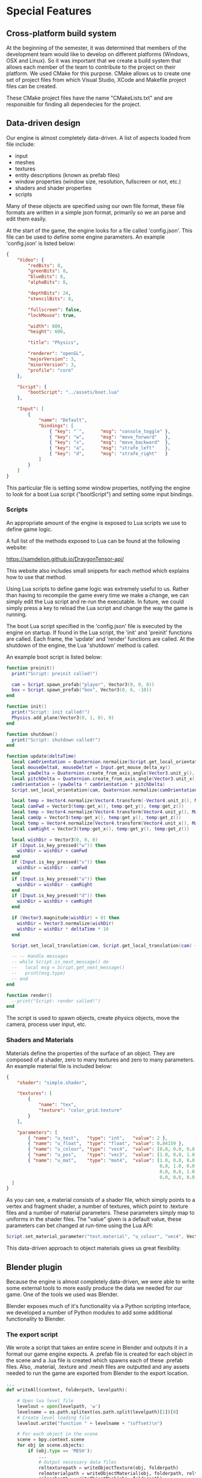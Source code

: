 * Special Features

** Cross-platform build system

At the beginning of the semester, it was determined that members of the
development team would like to develop on different platforms (Windows, OSX and
Linux). So it was important that we create a build system that allows each
member of the team to contribute to the project on their platform. We used CMake
for this purpose. CMake allows us to create one set of project files from which
Visual Studio, XCode and Makefile project files can be created.

These CMake project files have the name "CMakeLists.txt" and are responsible for
finding all dependecies for the project.

** Data-driven design

Our engine is almost completely data-driven. A list of aspects loaded from file
include:

- input
- meshes
- textures
- entity descriptions (known as prefab files)
- window properties (window size, resolution, fullscreen or not, etc.)
- shaders and shader properties
- scripts

Many of these objects are specified using our own file format, these file
formats are written in a simple json format, primarily so we an parse and edit
them easily.

At the start of the game, the engine looks for a file called 'config.json'. This
file can be used to define some engine parameters. An example 'config.json' is
listed below:

#+NAME: config.json
#+BEGIN_SRC json
{
    "Video": {
        "redBits": 8,
        "greenBits": 8,
        "blueBits": 8,
        "alphaBits": 8,
       
        "depthBits": 24,
        "stencilBits": 8,

        "fullscreen": false,
        "lockMouse": true,

        "width": 800,
        "height": 600,

        "title": "Physics",

        "renderer": "openGL",
        "majorVersion": 3,
        "minorVersion": 3,
        "profile": "core"
    },

    "Script": {
        "bootScript": "../assets/boot.lua"
    },

    "Input": [
        {
            "name": "Default",
            "bindings": [
                { "key": "`",      "msg": "console_toggle" },
                { "key": "w",      "msg": "move_forward"   },
                { "key": "s",      "msg": "move_backward"  },
                { "key": "a",      "msg": "strafe_left"    },
                { "key": "d",      "msg": "strafe_right"   }
            ]
        }
    ]
}
#+END_SRC

This particular file is setting some window properties, notifying the engine to
look for a boot Lua script ("bootScript") and setting some input bindings.

*** Scripts

An appropriate amount of the engine is exposed to Lua scripts we use to define
game logic.

A full list of the methods exposed to Lua can be found at the following website:

https://samdelion.github.io/DraygonTensor-api/

This website also includes small snippets for each method which explains how to
use that method.

Using Lua scripts to define game logic was extremely useful to us. Rather than
having to recompile the game every time we make a change, we can simply edit the
Lua script and re-run the executable. In future, we could simply press a key to
reload the Lua script and change the way the game is running.

The boot Lua script specified in the 'config.json' file is executed by the
engine on startup. If found in the Lua script, the 'init' and 'preinit'
functions are called. Each frame, the 'update' and 'render' functions are
called. At the shutdown of the engine, the Lua 'shutdown' method is called.

An example boot script is listed below:

#+NAME: boot.lua
#+BEGIN_SRC lua
function preinit()
  print("Script: preinit called!")

  cam = Script.spawn_prefab("player", Vector3(0, 0, 0))
  box = Script.spawn_prefab("box", Vector3(0, 6, -10))
end

function init()
  print("Script: init called!")
  Physics.add_plane(Vector3(0, 1, 0), 0)
end

function shutdown()
  print("Script: shutdown called!")
end

function update(deltaTime)
  local camOrientation = Quaternion.normalize(Script.get_local_orientation(cam))
  local mouseDeltaX, mouseDeltaY = Input.get_mouse_delta_xy()
  local yawDelta = Quaternion.create_from_axis_angle(Vector3.unit_y(), -mouseDeltaX * deltaTime)
  local pitchDelta = Quaternion.create_from_axis_angle(Vector3.unit_x(), -mouseDeltaY * deltaTime)
  camOrientation = (yawDelta * camOrientation * pitchDelta)
  Script.set_local_orientation(cam, Quaternion.normalize(camOrientation))

  local temp = Vector4.normalize(Vector4.transform(-Vector4.unit_z(), Matrix4.create_from_quaternion(camOrientation)))
  local camFwd = Vector3(temp:get_x(), temp:get_y(), temp:get_z())
  local temp = Vector4.normalize(Vector4.transform(Vector4.unit_y(), Matrix4.create_from_quaternion(camOrientation)))
  local camUp = Vector3(temp:get_x(), temp:get_y(), temp:get_z())
  local temp = Vector4.normalize(Vector4.transform(Vector4.unit_x(), Matrix4.create_from_quaternion(camOrientation)))
  local camRight = Vector3(temp:get_x(), temp:get_y(), temp:get_z())
 
  local wishDir = Vector3(0, 0, 0)
  if (Input.is_key_pressed("w")) then
    wishDir = wishDir + camFwd
  end
  if (Input.is_key_pressed("s")) then
    wishDir = wishDir - camFwd
  end
  if (Input.is_key_pressed("a")) then
    wishDir = wishDir - camRight
  end
  if (Input.is_key_pressed("d")) then
    wishDir = wishDir + camRight
  end

  if (Vector3.magnitude(wishDir) > 0) then
    wishDir = Vector3.normalize(wishDir)
    wishDir = wishDir * deltaTime * 10
  end

  Script.set_local_translation(cam, Script.get_local_translation(cam) + wishDir);

  -- -- Handle messages
  -- while Script.is_next_message() do
  --   local msg = Script.get_next_message()
  --   print(msg.type)
  -- end
end

function render()
  --print("Script: render called!")
end
#+END_SRC

The script is used to spawn objects, create physics objects, move the camera,
process user input, etc.

*** Shaders and Materials

Materials define the properties of the surface of an object. They are composed
of a shader, zero to many textures and zero to many parameters. An example
material file is included below:

#+NAME: test.material
#+BEGIN_SRC json
{
    "shader": "simple.shader",

    "textures": [
        {
            "name": "tex",
            "texture": "color_grid.texture"
        }
    ],

    "parameters": [
        { "name": "u_test",   "type": "int",   "value": 2 },
        { "name": "u_float",  "type": "float", "value": 0.84159 },
        { "name": "u_colour", "type": "vec4",  "value": [0.8, 0.0, 0.8, 0.5] },
        { "name": "u_pos",    "type": "vec3",  "value": [1.0, 0.0, 1.0] },
        { "name": "u_mat",    "type": "mat4",  "value": [1.0, 0.0, 0.0, 0.0,
                                                         0.0, 1.0, 0.0, 0.0,
                                                         0.0, 0.0, 1.0, 0.0,
                                                         0.0, 0.0, 0.0, 4.0] }
  ]
}
#+END_SRC

As you can see, a material consists of a shader file, which simply points to a
vertex and fragment shader, a number of textures, which point to .texture files
and a number of material parameters. These parameters simply map to uniforms in
the shader files. The "value" given is a default value, these parameters can bet
changed at run-time using the Lua API:

#+BEGIN_SRC lua
Script.set_material_parameter("test.material", "u_colour", "vec4", Vector4(1, 0, 0, 1))
#+END_SRC

This data-driven approach to object materials gives us great flexibility.

** Blender plugin

Because the engine is almost completely data-driven, we were able to write some
external tools to more easily produce the data we needed for our game. One of
the tools we used was Blender.

Blender exposes much of it's functionality via a Python scripting interface, we
developed a number of Python modules to add some additional functionality to
Blender.

*** The export script

We wrote a script that takes an entire scene in Blender and outputs it in a
format our game engine expects. A .prefab file is created for each object in the
scene and a .lua file is created which spawns each of these .prefab files. Also,
.material, .texture and .mesh files are outputted and any assets needed to run
the game are exported from Blender to the export location.

#+NAME: src/blender/addons/io_draygon/__init__.py
#+BEGIN_SRC python
...
def writeAll(context, folderpath, levelpath):

    # Open lua level file
    levelout = open(levelpath, 'w')
    levelname = os.path.splitext(os.path.split(levelpath)[1])[0]
    # Create level loading file
    levelout.write("function " + levelname + "(offset)\n")

    # For each object in the scene
    scene = bpy.context.scene
    for obj in scene.objects:
        if (obj.type == 'MESH'):
            ...
            # Output necessary data files
            reltexturepath = writeObjectTexture(obj, folderpath)
            relmaterialpath = writeObjectMaterial(obj, folderpath, reltexturepath)
            relmeshpath = writeObjectMesh(obj, folderpath)
            relprefabpath = writePrefab(obj, folderpath, relmeshpath, relmaterialpath)

            # Ensure the object is spawned in the correct place
            position = "Vector3(" + str(obj.location.x) + ", " + str(obj.location.z) + ", " + str(-obj.location.y) + ")"
            scale = "Vector3(" + str(obj.scale.x) + ", " + str(obj.scale.z) + ", " + str(obj.scale.y) + ")"
            orientation = obj.rotation_euler.to_quaternion()

            orientation = "Quaternion(" + str(orientation[1]) + ", " + str(orientation[3]) + ", " + str(-orientation[2]) + ", " + str(orientation[0]) + ")"

            levelout.write(luatab + "local location = " + position + "\n")
            levelout.write(luatab + "if offset ~= nil then\n")
            levelout.write(luatab + luatab + "location = location + offset\n")
            levelout.write(luatab + "end\n")
            levelout.write(luatab + "Script.spawn_prefab(\"" + os.path.splitext(relprefabpath)[0] + "\", location" + ", " + orientation + ", " + scale + ")\n")

    # Finish level file
    levelout.write("end")
    levelout.close()

    return {'FINISHED'}
...
#+END_SRC

All the user has to do to spawn all these prefabs in the world is include the
created .lua file in their boot script and call the appropriate method. For
example:

#+NAME: boot.lua
#+BEGIN_SRC lua
require 'GymProgressBackUp8'

function preinit()
    ...
    GymProgressBackUp8()
    ...
end
#+END_SRC

Will spawn the entire gym scene in the game.

*** The affordance plugin

Affordances (for those objects that have them) are also exported using the
Blender export script. However, Blender does not natively have any concept of
affordances for objects. We added this ability to Blender using the Python
scripting API.

We created a field that allows users to add affordances and their value for each
object in the world. This is pictured below:

[[./affordances.png]]

[[./affordancesClose.png]]

These values were then included in the export script.

*** The rigid body plugin

Blender does have the concept of rigid bodies natively, but not necessarily for
multiple collisions shapes per rigid body, each with their own mass and inertia
tensors. We also needed to add this concept to Blender ourselves.

The result is pictured below:

[[./rigidbody.png]]

[[./rigidbodyClose.png]]

These values were then included in the export script.

